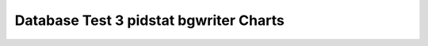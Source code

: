 ================================================================================
Database Test 3 pidstat bgwriter Charts
================================================================================

.. image:: pidstat-bgwriter-RSS.png
   :target: pidstat-bgwriter-RSS.png
   :width: 100%

.. image:: pidstat-bgwriter-VSZ.png
   :target: pidstat-bgwriter-VSZ.png
   :width: 100%

.. image:: pidstat-bgwriter-X.CPU.png
   :target: pidstat-bgwriter-X.CPU.png
   :width: 100%

.. image:: pidstat-bgwriter-X.MEM.png
   :target: pidstat-bgwriter-X.MEM.png
   :width: 100%

.. image:: pidstat-bgwriter-X.system.png
   :target: pidstat-bgwriter-X.system.png
   :width: 100%

.. image:: pidstat-bgwriter-X.usr.png
   :target: pidstat-bgwriter-X.usr.png
   :width: 100%

.. image:: pidstat-bgwriter-X.wait.png
   :target: pidstat-bgwriter-X.wait.png
   :width: 100%

.. image:: pidstat-bgwriter-cswch.s.png
   :target: pidstat-bgwriter-cswch.s.png
   :width: 100%

.. image:: pidstat-bgwriter-iodelay.png
   :target: pidstat-bgwriter-iodelay.png
   :width: 100%

.. image:: pidstat-bgwriter-kB_rd.s.png
   :target: pidstat-bgwriter-kB_rd.s.png
   :width: 100%

.. image:: pidstat-bgwriter-kB_wr.s.png
   :target: pidstat-bgwriter-kB_wr.s.png
   :width: 100%

.. image:: pidstat-bgwriter-nvcswch.s.png
   :target: pidstat-bgwriter-nvcswch.s.png
   :width: 100%
